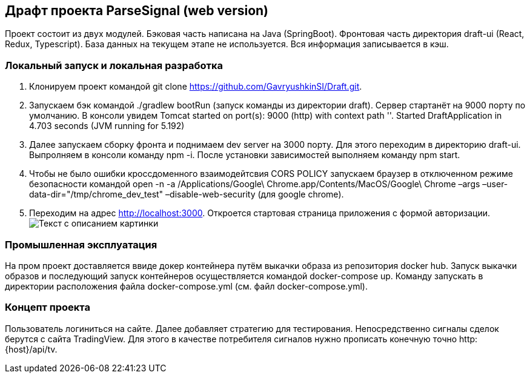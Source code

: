== Драфт проекта ParseSignal (web version)

Проект состоит из двух модулей. Бэковая часть написана на Java (SpringBoot). Фронтовая часть директория draft-ui (React, Redux, Typescript).
База данных на текущем этапе не используется. Вся информация записывается в кэш.

=== Локальный запуск и локальная разработка

. Клонируем проект командой git clone https://github.com/GavryushkinSI/Draft.git.
. Запускаем бэк командой ./gradlew bootRun (запуск команды из директории draft).
 Сервер стартанёт на 9000 порту по умолчанию. В консоли увидем Tomcat started on port(s): 9000 (http) with context path ''. Started DraftApplication in 4.703 seconds (JVM running for 5.192)
. Далее запускаем сборку фронта и поднимаем dev server на 3000 порту.
 Для этого переходим в директорию draft-ui. Выпролняем в консоли команду npm -i.
 После установки зависимостей выполняем команду npm start.
. Чтобы не было ошибки кроссдоменного взаимодейтсвия CORS POLICY запускаем браузер в отключенном режиме безопасности командой open -n -a /Applications/Google\ Chrome.app/Contents/MacOS/Google\ Chrome –args –user-data-dir="/tmp/chrome_dev_test" –disable-web-security (для google chrome).
. Переходим на адрес http://localhost:3000. Откроется стартовая страница приложения с формой авторизации.
 image:1.png[Текст с описанием картинки]

=== Промышленная эксплуатация
На пром проект доставляется ввиде докер контейнера путём выкачки образа из репозитория docker hub.
Запуск выкачки образов и последующий запуск контейнеров осуществляется командой docker-compose up.
Команду запускать в директории расположения файла docker-compose.yml (см. файл docker-compose.yml).

=== Концепт проекта
Пользователь логиниться на сайте. Далее добавляет стратегию для тестирования. Непосредственно сигналы
сделок берутся с сайта TradingView. Для этого в качестве потребителя сигналов нужно прописать конечную точно http:{host}/api/tv.

